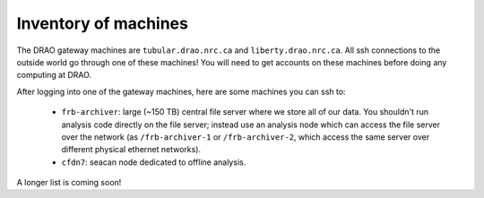 Inventory of machines
---------------------

The DRAO gateway machines are ``tubular.drao.nrc.ca`` and ``liberty.drao.nrc.ca``.
All ssh connections to the outside world go through one of these machines!
You will need to get accounts on these machines before doing any computing at DRAO.

After logging into one of the gateway machines, here are some machines you can ssh to:

  - ``frb-archiver``: large (~150 TB) central file server where we store all of our data.
    You shouldn't run analysis code directly on the file server; instead use an analysis node
    which can access the file server over the network (as ``/frb-archiver-1`` or ``/frb-archiver-2``,
    which access the same server over different physical ethernet networks).

  - ``cfdn7``: seacan node dedicated to offline analysis.

A longer list is coming soon!
